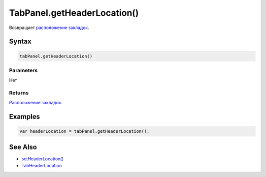 TabPanel.getHeaderLocation()
============================

Возвращает `расположение закладок <../TabHeaderLocation/>`__.

Syntax
------

.. code:: js

    tabPanel.getHeaderLocation()

Parameters
~~~~~~~~~~

Нет

Returns
~~~~~~~

`Расположение закладок <../TabHeaderLocation/>`__.

Examples
--------

.. code:: js

    var headerLocation = tabPanel.getHeaderLocation();

See Also
--------

-  `setHeaderLocation() <../TabPanel.setHeaderLocation.html>`__
-  `TabHeaderLocation <../TabHeaderLocation/>`__
